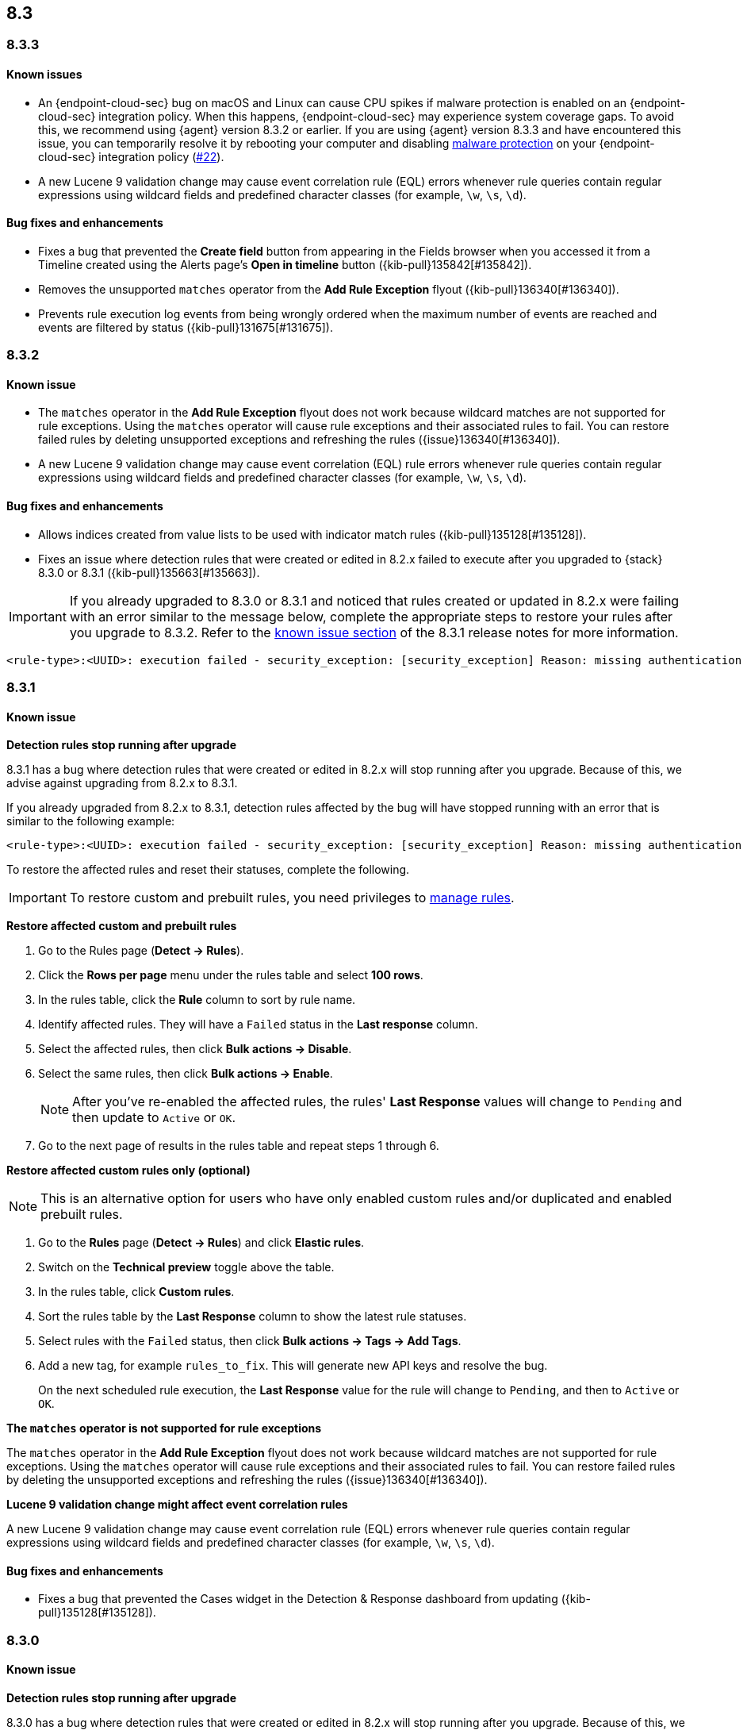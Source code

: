 [[release-notes-header-8.3.0]]
== 8.3

[discrete]
[[release-notes-8.3.3]]
=== 8.3.3

[discrete]
[[known-issue-8.3.3]]
==== Known issues
* An {endpoint-cloud-sec} bug on macOS and Linux can cause CPU spikes if malware protection is enabled on an {endpoint-cloud-sec} integration policy. When this happens, {endpoint-cloud-sec} may experience system coverage gaps. To avoid this, we recommend using {agent} version 8.3.2 or earlier. If you are using {agent} version 8.3.3 and have encountered this issue, you can temporarily resolve it by rebooting your computer and disabling <<malware-protection, malware protection>> on your {endpoint-cloud-sec} integration policy (https://github.com/elastic/endpoint/issues/22[#22]).
* A new Lucene 9 validation change may cause event correlation rule (EQL) errors whenever rule queries contain regular expressions using wildcard fields and predefined character classes (for example, `\w`, `\s`, `\d`).

[discrete]
[[bug-fixes-8.3.3]]
==== Bug fixes and enhancements
* Fixes a bug that prevented the *Create field* button from appearing in the Fields browser when you accessed it from a Timeline created using the Alerts page's *Open in timeline* button ({kib-pull}135842[#135842]).
* Removes the unsupported `matches` operator from the *Add Rule Exception* flyout ({kib-pull}136340[#136340]).
* Prevents rule execution log events from being wrongly ordered when the maximum number of events are reached and events are filtered by status ({kib-pull}131675[#131675]).

[discrete]
[[release-notes-8.3.2]]
=== 8.3.2

[discrete]
[[known-issue-8.3.2]]
==== Known issue
* The `matches` operator in the *Add Rule Exception* flyout does not work because wildcard matches are not supported for rule exceptions. Using the `matches` operator will cause rule exceptions and their associated rules to fail. You can restore failed rules by deleting unsupported exceptions and refreshing the rules ({issue}136340[#136340]).
* A new Lucene 9 validation change may cause event correlation (EQL) rule errors whenever rule queries contain regular expressions using wildcard fields and predefined character classes (for example, `\w`, `\s`, `\d`).

[discrete]
[[bug-fixes-8.3.2]]
==== Bug fixes and enhancements
* Allows indices created from value lists to be used with indicator match rules ({kib-pull}135128[#135128]).
* Fixes an issue where detection rules that were created or edited in 8.2.x failed to execute after you upgraded to {stack} 8.3.0 or 8.3.1 ({kib-pull}135663[#135663]).

====

[IMPORTANT]

If you already upgraded to 8.3.0 or 8.3.1 and noticed that rules created or updated in 8.2.x were failing with an error similar to the message below, complete the appropriate steps to restore your rules after you upgrade to 8.3.2. Refer to the <<known-issue-8.3.1, known issue section>> of the 8.3.1 release notes for more information.

[source,text]
----
<rule-type>:<UUID>: execution failed - security_exception: [security_exception] Reason: missing authentication credentials for REST request [/_security/user/_has_privileges], caused by: ""
----

====

[discrete]
[[release-notes-8.3.1]]
=== 8.3.1

[discrete]
[[known-issue-8.3.1]]
==== Known issue

*Detection rules stop running after upgrade*

8.3.1 has a bug where detection rules that were created or edited in 8.2.x will stop running after you upgrade. Because of this, we advise against upgrading from 8.2.x to 8.3.1.

If you already upgraded from 8.2.x to 8.3.1, detection rules affected by the bug will have stopped running with an error that is similar to the following example:

[source,text]
----
<rule-type>:<UUID>: execution failed - security_exception: [security_exception] Reason: missing authentication credentials for REST request [/_security/user/_has_privileges], caused by: ""
----

To restore the affected rules and reset their statuses, complete the following.

IMPORTANT: To restore custom and prebuilt rules, you need privileges to <<enable-detections-ui, manage rules>>.


*Restore affected custom and prebuilt rules*

. Go to the Rules page (*Detect -> Rules*).
. Click the *Rows per page* menu under the rules table and select *100 rows*.
. In the rules table, click the *Rule* column to sort by rule name.
. Identify affected rules. They will have a `Failed` status in the *Last response* column.
. Select the affected rules, then click *Bulk actions -> Disable*.
. Select the same rules, then click *Bulk actions -> Enable*.
+
NOTE: After you've re-enabled the affected rules, the rules' *Last Response* values will change to `Pending` and then update to `Active` or `OK`.
+
. Go to the next page of results in the rules table and repeat steps 1 through 6.

*Restore affected custom rules only (optional)*

NOTE: This is an alternative option for users who have only enabled custom rules and/or duplicated and enabled prebuilt rules.

. Go to the *Rules* page (*Detect -> Rules*) and click *Elastic rules*.
. Switch on the *Technical preview* toggle above the table.
. In the rules table, click *Custom rules*.
. Sort the rules table by the *Last Response* column to show the latest rule statuses.
. Select rules with the `Failed` status, then click *Bulk actions -> Tags -> Add Tags*.
. Add a new tag, for example `rules_to_fix`. This will generate new API keys and resolve the bug.
+
On the next scheduled rule execution, the *Last Response* value for the rule will change to `Pending`, and then to `Active` or `OK`.

*The `matches` operator is not supported for rule exceptions*

The `matches` operator in the *Add Rule Exception* flyout does not work because wildcard matches are not supported for rule exceptions. Using the `matches` operator will cause rule exceptions and their associated rules to fail. You can restore failed rules by deleting the unsupported exceptions and refreshing the rules ({issue}136340[#136340]).

*Lucene 9 validation change might affect event correlation rules*

A new Lucene 9 validation change may cause event correlation rule (EQL) errors whenever rule queries contain regular expressions using wildcard fields and predefined character classes (for example, `\w`, `\s`, `\d`).

[discrete]
[[bug-fixes-8.3.1]]
==== Bug fixes and enhancements
* Fixes a bug that prevented the Cases widget in the Detection & Response dashboard from updating ({kib-pull}135128[#135128]).

[discrete]
[[release-notes-8.3.0]]
=== 8.3.0

[discrete]
[[known-issue-8.3.0]]
==== Known issue

*Detection rules stop running after upgrade*

8.3.0 has a bug where detection rules that were created or edited in 8.2.x will stop running after you upgrade. Because of this, we advise against upgrading from 8.2.x to 8.3.0.

If you already upgraded from 8.2.x to 8.3.0, detection rules affected by the bug will have stopped running with an error that is similar to the following example:

[source,text]
----
<rule-type>:<UUID>: execution failed - security_exception: [security_exception] Reason: missing authentication credentials for REST request [/_security/user/_has_privileges], caused by: ""
----

To restore the affected rules and reset their statuses, complete the following.

IMPORTANT: To restore custom and prebuilt rules, you need privileges to <<enable-detections-ui, manage rules>>.

*Restore affected custom and prebuilt rules*

. Go to the Rules page (*Detect -> Rules*).
. Click the *Rows per page* menu under the rules table and select *100 rows*.
. In the rules table, click the *Rule* column to sort by rule name.
. Identify affected rules. They will have a `Failed` status in the *Last response* column.
. Select the affected rules, then click *Bulk actions -> Disable*.
. Select the same rules, then click *Bulk actions -> Enable*.
+
NOTE: After you've re-enabled the affected rules, the rules' *Last Response* values will change to `Pending` and then update to `Active` or `OK`.

. Go to the next page of results in the rules table and repeat steps 1 through 6.

*Restore affected custom rules only (optional)*

NOTE: This is an alternative option for users who have only enabled custom rules and/or duplicated and enabled prebuilt rules.

. Go to the *Rules* page (*Detect -> Rules*) and click *Elastic rules*.
. Switch on the *Technical preview* toggle above the table.
. In the rules table, click *Custom rules*.
. Sort the rules table by the *Last Response* column to show the latest rule statuses.
. Select rules with the `Failed` status, then click *Bulk actions -> Tags -> Add Tags*.
. Add a new tag, for example `rules_to_fix`. This will generate new API keys and resolve the bug.

On the next scheduled rule execution, the *Last Response* value for the rule will change to `Pending`, and then to `Active` or `OK`.

*The `matches` operator is not supported for rule exceptions*

The `matches` operator in the *Add Rule Exception* flyout does not work because wildcard matches are not supported for rule exceptions. Using the `matches` operator will cause rule exceptions and their associated rules to fail. You can restore failed rules by deleting the unsupported exceptions and refreshing the rules ({issue}136340[#136340]).

*Lucene 9 validation change might affect event correlation rules*

A new Lucene 9 validation change may cause event correlation rule (EQL) errors whenever rule queries contain regular expressions using wildcard fields and predefined character classes (for example, `\w`, `\s`, `\d`).

[discrete]
[[breaking-changes-8.3.0]]
==== Breaking changes

* Updates Elastic prebuilt {ml} detection rules for some Windows and Linux anomalies with new `v3` {ml} jobs. A confirmation modal is displayed when updating rules if `v1`/`v2` jobs are installed. If you're using 8.2 or earlier versions of {beats} or {agent}, you may need to duplicate prebuilt rules or create new custom rules _before_ you update the prebuilt rules. Once you update the prebuilt rules, they will only use `v3` {ml} jobs. Refer to {security-guide}/alerts-ui-monitor.html#ml-job-compatibility[Troubleshoot missing alerts for machine learning jobs] for more information ({kib-pull}128334[#128334]).

[discrete]
[[features-8.3.0]]
==== Features
* Renames Endpoint Security integration to "{endpoint-cloud-sec}" ({kib-pull}132752[#132752]).
* Adds a new {security-guide}/detection-response-dashboard.html[Detection & Response dashboard], which provides focused visibility into the day-to-day operations of your security environment ({kib-pull}130670[#130670], {kib-pull}128335[#128335], {kib-pull}129021[#129021], {kib-pull}128087[#128087], {kib-pull}131828[#131828], {kib-pull}131029[#131029]).
* Introduces a new optional design for the main navigation menu ({kib-pull}132210[#132210], {kib-pull}131437[#131437], {kib-pull}133719[#133719]).
* Adds a *User risk* tab to the User details flyout ({kib-pull}130256[#130256]).
* Adds an *Authentications* tab to the User details flyout ({kib-pull}129456[#129456]).
* Adds the ability to investigate Osquery results in Timeline ({kib-pull}128596[#128596]).
* Allows multiple alerts to be added to a case ({kib-pull}130958[#130958]).
* Adds the option to delete case comments from a case ({kib-pull}130254[#130254]).
* Provides an option to select a severity level for a case ({kib-pull}131626[#131626]).
* Adds the experimental *Alerts* tab to cases, which allows users to inspect attached alerts ({kib-pull}131883[#131883]).
* Adds the *Average time to close* metric to the Cases page ({kib-pull}131909[#131909]).
* Adds new fields to prebuilt detection rules' schemas: `related_integrations`, `required_fields`, and `setup` ({kib-pull}132409[#132409]).
* Adds the *Related integrations*, *Required fields*, and *Setup guide* sections to the rule details page to help users identify and meet a rule's prerequisites. Also adds the related integrations badge to the Rules table ({kib-pull}131475[#131475]). Content for these new sections is delivered in a prebuilt rules update, independent of {stack} release versioning.

[discrete]
[[bug-fixes-8.3.0]]
==== Bug fixes and enhancements
* Separates array values with commas in the Alerts table ({kib-pull}133297[#133297]).
* Exposes the EQL search settings `event_category_field`, `tiebreaker_field`, and `timestamp_field` through the rules API and UI for event correlation rules ({kib-pull}132247[#132247]).
* Adds the *Session ID* field to the *Highlighted fields* section of the Alert details flyout ({kib-pull}132219[#132219]).
* Adds Dashboards and Threat Hunting Landing pages ({kib-pull}130905[#130905]).
* Allows highlighted fields to be investigated in Timeline ({kib-pull}131255[#131255]).
* Adds the *Run Osquery* option to the *More actions* menu (*...*) in the Alerts table ({kib-pull}131790[#131790]).
* Improves the performance of these actions on the bulk rule actions endpoint ({kib-pull}130924[#130924]).
** `add_tags`
** `delete_tags`
** `set_tags`
** `add_index_patterns`
** `delete_index_patterns`
** `set_index_patterns`
** `set_timeline`
* Fixes a bug that caused the rule details page to crash when users opened a deleted or non-existent rule ({kib-pull}133867[#133867]).
* Allows threshold alerts to be investigated in Timeline if filters are not provided ({kib-pull}133733[#133733]).
* Prevents events from being added to cases from Timeline ({kib-pull}133410[#133410]).
* Fixes a bug that prevented the Users and Hosts pages from resetting after being sorted ({kib-pull}133111[#133111]).
* Removes the filter and investigate in Timeline options from the {agent} status in highlighted fields ({kib-pull}132829[#132829], {kib-pull}132586[#132586]).
* Improves the copy of Timeline tooltips ({kib-pull}132756[#132756]).
* Fixes a validation bug that occurred when users were building a rule exception and changed the exception statement’s operator ({kib-pull}131989[#131989]).
* Adds a checkmark to the pagination selection on the *Exceptions lists* page ({kib-pull}131979[#131979]).
* Re-adds the success message that displays when users export an exceptions list ({kib-pull}131952[#131952]).
* Updates import toast logic to accurately report the total number of failures ({kib-pull}131873[#131873]).
* Ensures an error is not generated when the `agent.version` provided by an alert is in an unexpected format ({kib-pull}131272[#131272]).
* Improves error checks for threshold rules ({kib-pull}131088[#131088]).
* Expands support for migrating legacy rule actions ({kib-pull}130511[#130511]).
* Fixes a bug that caused the *Add Rule Exception* flyout to unexpectedly close when users create the first exception for the rule from an alert ({kib-pull}130187[#130187]).
* Corrects Rule name sorting so detection rules are ordered alphabetically, regardless of their casing ({kib-pull}130105[#130105]).
* Improves the *Reporter* column in the Cases table ({kib-pull}132200[#132200]).
* Adds the option to create a new case to the Select case pane ({kib-pull}128882[#128882]).
* Allows {kibana-ref}/pre-configured-connectors.html[preconfigured connectors] to be used with cases ({kib-pull}130372[#130372]).
* Inserts the deprecated icon next to deprecated preconfigured connectors ({kib-pull}132237[#132237]).
* Updates the Case table so that all tags assigned to the case are displayed when users go to the case and hover over the *Tags* column ({kib-pull}132023[#132023]).
* Adds Oauth support to the {sn} ITSM, SecOps, and ITOM connectors ({kib-pull}131248[#131248]).
* Adds a setting to specify a list of allowed email domains, which can be used with the email connector ({kib-pull}129001[#129001]).

